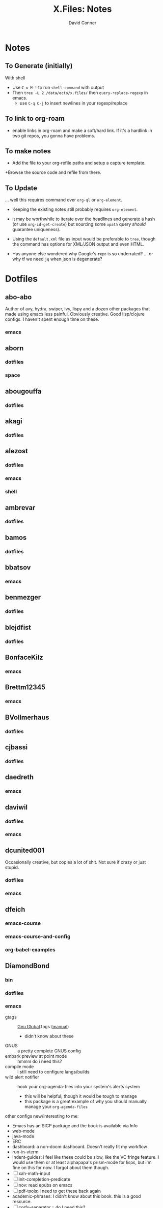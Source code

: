 #+TITLE:     X.Files: Notes
#+AUTHOR:    David Conner
#+EMAIL:     noreply@te.xel.io
#+DESCRIPTION: Notes on dotfiles

* Notes
** To Generate (initially)

With shell

+ Use =C-u M-!= to run =shell-command= with output
+ Then =tree -L 2 /data/ecto/x.files/= then =query-replace-regexp= in emacs.
  - use =C-q C-j= to insert newlines in your regexp/replace

** To link to org-roam

+ enable links in org-roam and make a soft/hard link. If it's a hardlink in two
  git repos, you gonna have problems.

** To make notes

+ Add the file to your org-refile paths and setup a capture template.
+Browse the source code and refile from there.

** To Update

... well this requires command over =org-ql= or =org-element=.


+ Keeping the existing notes still probably requires =org-element=.
+ it may be worthwhile to iterate over the headlines and generate a hash (or use
  =org-id-get-create=) but sourcing some =xpath= query /should/ guarantee
  uniqueness).

+ Using the =default.xml= file as input would be preferable to =tree=, though
  the command has options for XML/JSON output and even HTML.

+ Has anyone else wondered why Google's =repo= is so underrated? ... or why tf
  we need =jq= when json is degenerate?

* Dotfiles

**  abo-abo
Author of avy, hydra, swiper, ivy, lispy and a dozen other packages that made
using emacs less painful. Obviously creative. Good lisp/clojure configs. I
haven't spent enough time on these.

*** emacs


**  aborn
*** dotfiles
*** space

**  abougouffa
*** dotfiles


**  akagi
*** dotfiles


**  alezost
*** dotfiles
*** emacs
*** shell


**  ambrevar
*** dotfiles


**  bamos
*** dotfiles


**  bbatsov
*** emacs


**  benmezger
*** dotfiles


**  blejdfist
*** dotfiles


**  BonfaceKilz
*** emacs


**  Brettm12345
*** emacs


**  BVollmerhaus
*** dotfiles


**  cjbassi
*** dotfiles


**  daedreth
*** emacs


**  daviwil
*** dotfiles
*** emacs


**  dcunited001

Occasionally creative, but copies a lot of shit. Not sure if crazy or just stupid.

*** dotfiles
*** emacs


**  dfeich
*** emacs-course
*** emacs-course-and-config
*** org-babel-examples


**  DiamondBond
*** bin
*** dotfiles
*** emacs
:PROPERTIES:
:UPDATED_AT: <2023-03-17 Fri>
:END:

+ gtags :: [[https://www.google.com/url?sa=t&rct=j&q=&esrc=s&source=web&cd=&cad=rja&uact=8&ved=2ahUKEwittbGYpOT9AhU8ElkFHZRxASkQFnoECBwQAQ&url=https%3A%2F%2Fwww.gnu.org%2Fsoftware%2Fglobal%2F&usg=AOvVaw175eUEq5Mut3XINEIy7-dL][Gnu Global]] tags ([[https://www.gnu.org/software/global/manual/global.html][manual]])
  - didn't know about these
+ GNUS :: a pretty complete GNUS config
+ embark preview at point mode :: hmmm do i need this?
+ compile mode :: i still need to configure langs/builds
+ wild alert notifier :: hook your org-agenda-files into your system's alerts system
  - this will be helpful, though it would be tough to manage
  - this package is a great example of why you should manually manage your
    =org-agenda-files=
other configs new/interesting to me:

+ Emacs has an SICP package and the book is available via Info
+ web-mode
+ java-mode
+ ERC
+ dashboard: a non-doom dashboard. Doesn't really fit my workflow
+ run-in-vterm
+ indent-guides: i feel like these could be slow, like the VC fringe feature. I
  would use them or at least alphapapa's prism-mode for lisps, but i'm fine on
  this for now. I forgot about them though.
+ [ ] xah-math-input
+ [ ] init-completion-predicate
+ [ ] nov: read epubs on emacs
+ [ ] pdf-tools: i need to get these back again
+ academic-phrases: I didn't know about this book. this is a good resource.
+ [ ] corfu-separator :: do I need this?

**  dpgraham4401
*** dotfiles


**  dwt1
*** bin
*** dotfiles
*** dwm


**  ergoemacs
*** emacs


**  frap
*** emacs


**  geolessel
*** dotfiles


**  gtrunsec
*** dotfiles


**  HaoZeke
*** doom
*** dotfiles


**  hlissner

Author of Doom Emacs. Friendly, very active in his own communities. Probably
connects to Discord and Github using a Neuralink. Could probably use some more
Github donors -- most open source projects deserve more.

While I'm not maining Doom Emacs anymore, I'll probably still have a fairly
basic config set up because it's a great way to get a feel for decent configs of
packages/features, whether old or new. There are a ton of good examples of
low-level emacs automation in the scripts and of robust emacs-lisp
metaprogramming. This guy probably pierced the veil a few years ago. He's seen
the monad.

*** doom
*** dotfiles


**  hsinhaoyu
*** doom


**  isti115
*** dotfiles


**  jethrokuan
*** dotfiles
*** org


**  jkitchin
*** emacs


**  Jorengarenar
*** dotfiles


**  joseph8th
*** emacs


**  jsoo1
*** dotfiles


**  karthink

Great examples of various package configs, but uses evil lol.

Great video overview on [[https://youtube.com/watch?v=hPwDbx--Waw&si=EnSIkaIECMiOmarE][vertico completion.]]

Wrote popper.el, an Emacs window management package that's maybe
underrated. Still a ways to go, but it's easy to set up so "windows just
work". Karthink's math research scares me a little. See his video on [[https://www.youtube.com/watch?v=hPwDbx--Waw][popper.el]]
to see what i'm talking about. If you haven't had your mind blown by operator
calculus yet, you probably won't appreciate it.

*** emacs


**  kitnil
*** dotfiles


**  krevedkokun
*** dotfiles


**  kubemacs
*** emacs


**  lccambiaghi
*** doom
*** emacs


**  LukeSmithxyz
*** dotfiles


**  magnars
*** emacs


**  MatthewZMD
*** emacs


**  maximbaz
*** dotfiles


**  MenkeTechnologies
*** zpwr


**  michal_atlas
*** dotfiles


**  monkeyjunglejuice
*** emacs


**  mwfogleman
*** emacs


**  Nekoyuki
*** cheatsheets
*** dotfiles


**  nicolas-graves
*** dotfiles


**  novoid
*** emacs


**  ocodo
*** emacs


**  phundrak
*** dotfiles


**  plattfot
*** emacs
*** emacs-plt


**  progfolio
*** emacs


**  protesilaos

Definitely a completionist when it comes to configurations. Thinks methodically
about these things. The ef-themes and modus-themes packages are great. So are
the other packages.

Started using emacs as a non-technical user, which is interesting. He writes
philosophy and philosophically motivated stuff and it's good.

*** dotfiles


**  purcell
*** emacs


**  rasendubi
*** emacs


**  sachac
*** emacs


**  Scrumplex
*** dotfiles


**  sistematico
*** dotfiles


**  sunnyhasija
*** doom


**  tammymakesthings
*** emacs


**  tecosaur
*** doom


**  thiagowfx
*** dotfiles


**  TimQuelch
*** doom


**  tuhdo
*** emacs


**  ubolonton
*** dotfiles
*** emacs


**  whitelynx
*** dotfiles


**  zamansky
*** emacs

** zzamboni
*** doom
